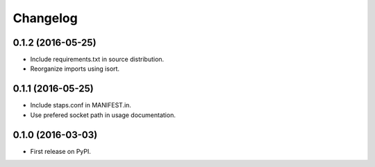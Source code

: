 
Changelog
=========

0.1.2 (2016-05-25)
-----------------------------------------

* Include requirements.txt in source distribution.
* Reorganize imports using isort.

0.1.1 (2016-05-25)
-----------------------------------------

* Include staps.conf in MANIFEST.in.
* Use prefered socket path in usage documentation.

0.1.0 (2016-03-03)
-----------------------------------------

* First release on PyPI.
